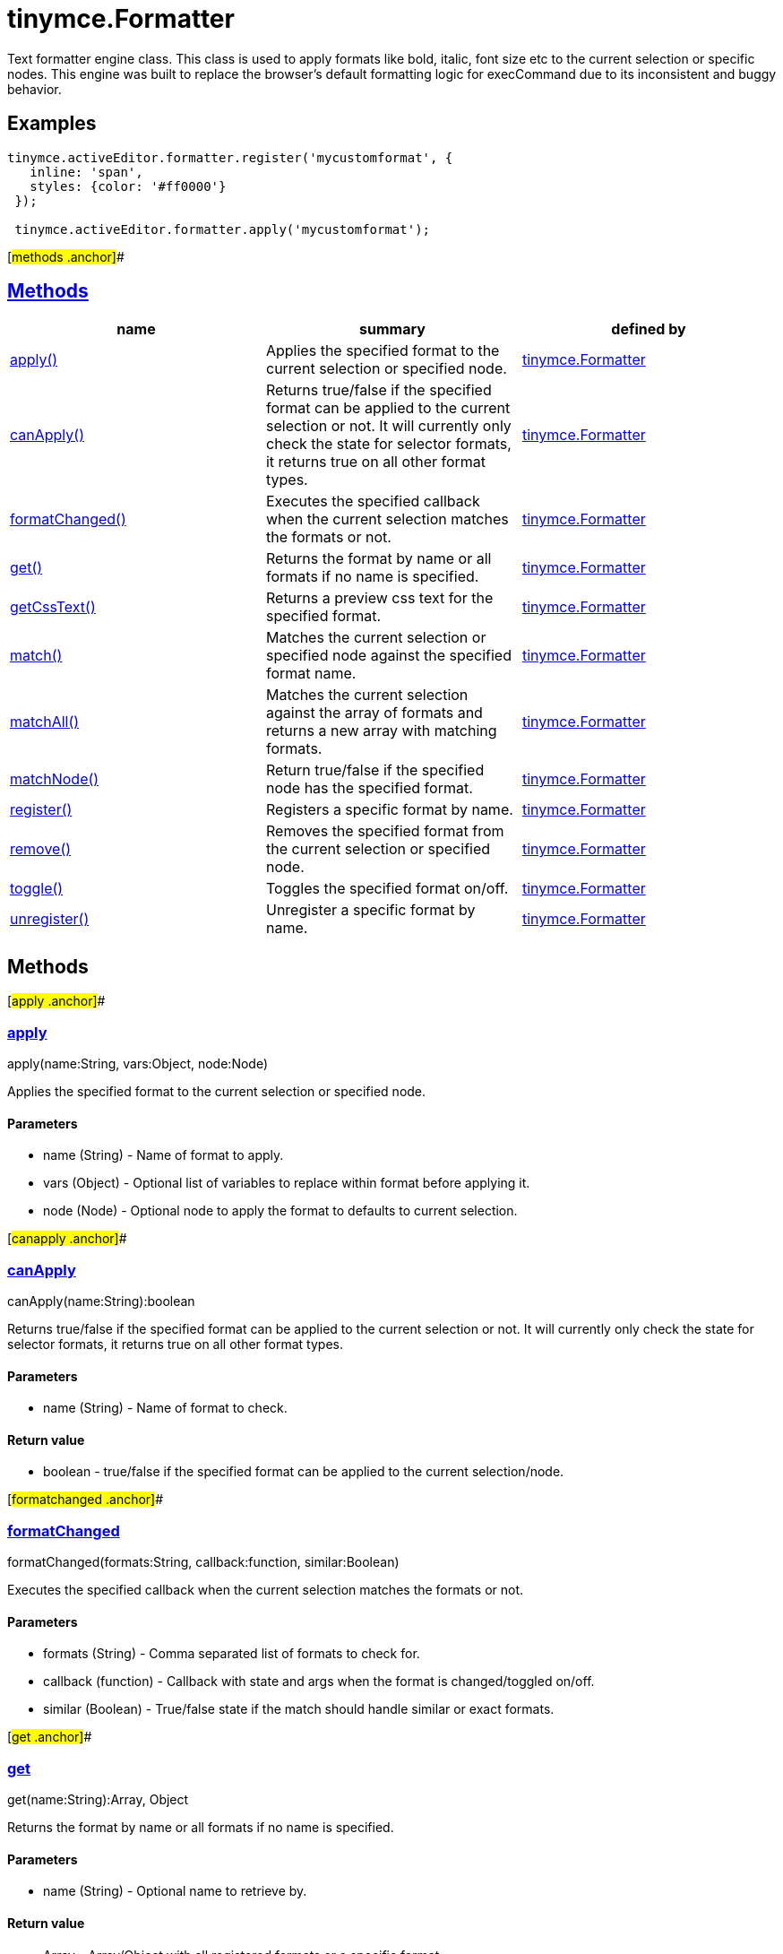 = tinymce.Formatter

Text formatter engine class. This class is used to apply formats like bold, italic, font size etc to the current selection or specific nodes. This engine was built to replace the browser's default formatting logic for execCommand due to its inconsistent and buggy behavior.

== Examples

[source,prettyprint]
----
tinymce.activeEditor.formatter.register('mycustomformat', {
   inline: 'span',
   styles: {color: '#ff0000'}
 });

 tinymce.activeEditor.formatter.apply('mycustomformat');
----

[#methods .anchor]##

== link:#methods[Methods]

[cols=",,",options="header",]
|===
|name |summary |defined by
|link:#apply[apply()] |Applies the specified format to the current selection or specified node. |link:/docs-4x/api/tinymce/tinymce.formatter[tinymce.Formatter]
|link:#canapply[canApply()] |Returns true/false if the specified format can be applied to the current selection or not. It will currently only check the state for selector formats, it returns true on all other format types. |link:/docs-4x/api/tinymce/tinymce.formatter[tinymce.Formatter]
|link:#formatchanged[formatChanged()] |Executes the specified callback when the current selection matches the formats or not. |link:/docs-4x/api/tinymce/tinymce.formatter[tinymce.Formatter]
|link:#get[get()] |Returns the format by name or all formats if no name is specified. |link:/docs-4x/api/tinymce/tinymce.formatter[tinymce.Formatter]
|link:#getcsstext[getCssText()] |Returns a preview css text for the specified format. |link:/docs-4x/api/tinymce/tinymce.formatter[tinymce.Formatter]
|link:#match[match()] |Matches the current selection or specified node against the specified format name. |link:/docs-4x/api/tinymce/tinymce.formatter[tinymce.Formatter]
|link:#matchall[matchAll()] |Matches the current selection against the array of formats and returns a new array with matching formats. |link:/docs-4x/api/tinymce/tinymce.formatter[tinymce.Formatter]
|link:#matchnode[matchNode()] |Return true/false if the specified node has the specified format. |link:/docs-4x/api/tinymce/tinymce.formatter[tinymce.Formatter]
|link:#register[register()] |Registers a specific format by name. |link:/docs-4x/api/tinymce/tinymce.formatter[tinymce.Formatter]
|link:#remove[remove()] |Removes the specified format from the current selection or specified node. |link:/docs-4x/api/tinymce/tinymce.formatter[tinymce.Formatter]
|link:#toggle[toggle()] |Toggles the specified format on/off. |link:/docs-4x/api/tinymce/tinymce.formatter[tinymce.Formatter]
|link:#unregister[unregister()] |Unregister a specific format by name. |link:/docs-4x/api/tinymce/tinymce.formatter[tinymce.Formatter]
|===

== Methods

[#apply .anchor]##

=== link:#apply[apply]

apply(name:String, vars:Object, node:Node)

Applies the specified format to the current selection or specified node.

==== Parameters

* [.param-name]#name# [.param-type]#(String)# - Name of format to apply.
* [.param-name]#vars# [.param-type]#(Object)# - Optional list of variables to replace within format before applying it.
* [.param-name]#node# [.param-type]#(Node)# - Optional node to apply the format to defaults to current selection.

[#canapply .anchor]##

=== link:#canapply[canApply]

canApply(name:String):boolean

Returns true/false if the specified format can be applied to the current selection or not. It will currently only check the state for selector formats, it returns true on all other format types.

==== Parameters

* [.param-name]#name# [.param-type]#(String)# - Name of format to check.

==== Return value

* [.return-type]#boolean# - true/false if the specified format can be applied to the current selection/node.

[#formatchanged .anchor]##

=== link:#formatchanged[formatChanged]

formatChanged(formats:String, callback:function, similar:Boolean)

Executes the specified callback when the current selection matches the formats or not.

==== Parameters

* [.param-name]#formats# [.param-type]#(String)# - Comma separated list of formats to check for.
* [.param-name]#callback# [.param-type]#(function)# - Callback with state and args when the format is changed/toggled on/off.
* [.param-name]#similar# [.param-type]#(Boolean)# - True/false state if the match should handle similar or exact formats.

[#get .anchor]##

=== link:#get[get]

get(name:String):Array, Object

Returns the format by name or all formats if no name is specified.

==== Parameters

* [.param-name]#name# [.param-type]#(String)# - Optional name to retrieve by.

==== Return value

* [.return-type]#Array# - Array/Object with all registered formats or a specific format.
* [.return-type]#Object# - Array/Object with all registered formats or a specific format.

[#getcsstext .anchor]##

=== link:#getcsstext[getCssText]

getCssText(format:String):String

Returns a preview css text for the specified format.

==== Examples

[source,prettyprint]
----
var cssText1 = editor.formatter.getCssText('bold');
var cssText2 = editor.formatter.getCssText({inline: 'b'});
----

==== Parameters

* [.param-name]#format# [.param-type]#(String)# - Format to generate preview css text for.

==== Return value

* [.return-type]#String# - Css text for the specified format.

[#match .anchor]##

=== link:#match[match]

match(name:String, vars:Object, node:Node):boolean

Matches the current selection or specified node against the specified format name.

==== Parameters

* [.param-name]#name# [.param-type]#(String)# - Name of format to match.
* [.param-name]#vars# [.param-type]#(Object)# - Optional list of variables to replace before checking it.
* [.param-name]#node# [.param-type]#(Node)# - Optional node to check.

==== Return value

* [.return-type]#boolean# - true/false if the specified selection/node matches the format.

[#matchall .anchor]##

=== link:#matchall[matchAll]

matchAll(names:Array, vars:Object):Array

Matches the current selection against the array of formats and returns a new array with matching formats.

==== Parameters

* [.param-name]#names# [.param-type]#(Array)# - Name of format to match.
* [.param-name]#vars# [.param-type]#(Object)# - Optional list of variables to replace before checking it.

==== Return value

* [.return-type]#Array# - Array with matched formats.

[#matchnode .anchor]##

=== link:#matchnode[matchNode]

matchNode(node:Node, name:String, vars:Object, similar:Boolean):Object

Return true/false if the specified node has the specified format.

==== Parameters

* [.param-name]#node# [.param-type]#(Node)# - Node to check the format on.
* [.param-name]#name# [.param-type]#(String)# - Format name to check.
* [.param-name]#vars# [.param-type]#(Object)# - Optional list of variables to replace before checking it.
* [.param-name]#similar# [.param-type]#(Boolean)# - Match format that has similar properties.

==== Return value

* [.return-type]#Object# - Returns the format object it matches or undefined if it doesn't match.

[#register .anchor]##

=== link:#register[register]

register(name:Object, format:Object)

Registers a specific format by name.

==== Parameters

* [.param-name]#name# [.param-type]#(Object)# - Name of the format for example "bold".
* [.param-name]#format# [.param-type]#(Object)# - Optional format object or array of format variants can only be omitted if the first arg is an object.

[#remove .anchor]##

=== link:#remove[remove]

remove(name:String, vars:Object, node:Node)

Removes the specified format from the current selection or specified node.

==== Parameters

* [.param-name]#name# [.param-type]#(String)# - Name of format to remove.
* [.param-name]#vars# [.param-type]#(Object)# - Optional list of variables to replace within format before removing it.
* [.param-name]#node# [.param-type]#(Node)# - Optional node or DOM range to remove the format from defaults to current selection.

[#toggle .anchor]##

=== link:#toggle[toggle]

toggle(name:String, vars:Object, node:Node)

Toggles the specified format on/off.

==== Parameters

* [.param-name]#name# [.param-type]#(String)# - Name of format to apply/remove.
* [.param-name]#vars# [.param-type]#(Object)# - Optional list of variables to replace within format before applying/removing it.
* [.param-name]#node# [.param-type]#(Node)# - Optional node to apply the format to or remove from. Defaults to current selection.

[#unregister .anchor]##

=== link:#unregister[unregister]

unregister(name:String)

Unregister a specific format by name.

==== Parameters

* [.param-name]#name# [.param-type]#(String)# - Name of the format for example "bold".

